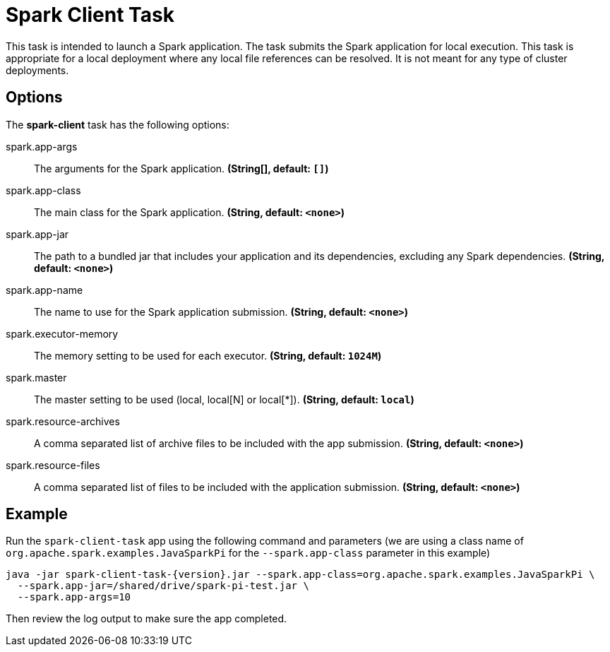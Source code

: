 //tag::ref-doc[]
= Spark Client Task

This task is intended to launch a Spark application. The task submits the Spark application for local execution. This task is appropriate for a local deployment where any local file references can be resolved. It is not meant for any type of cluster deployments.

== Options

// see syntax (soon to be automatically generated) in spring-cloud-stream starters
The **$$spark-client$$** $$task$$ has the following options:

//tag::configuration-properties[]
$$spark.app-args$$:: $$The arguments for the Spark application.$$ *($$String[]$$, default: `$$[]$$`)*
$$spark.app-class$$:: $$The main class for the Spark application.$$ *($$String$$, default: `$$<none>$$`)*
$$spark.app-jar$$:: $$The path to a bundled jar that includes your application and its dependencies, excluding any Spark dependencies.$$ *($$String$$, default: `$$<none>$$`)*
$$spark.app-name$$:: $$The name to use for the Spark application submission.$$ *($$String$$, default: `$$<none>$$`)*
$$spark.executor-memory$$:: $$The memory setting to be used for each executor.$$ *($$String$$, default: `$$1024M$$`)*
$$spark.master$$:: $$The master setting to be used (local, local[N] or local[*]).$$ *($$String$$, default: `$$local$$`)*
$$spark.resource-archives$$:: $$A comma separated list of archive files to be included with the app submission.$$ *($$String$$, default: `$$<none>$$`)*
$$spark.resource-files$$:: $$A comma separated list of files to be included with the application submission.$$ *($$String$$, default: `$$<none>$$`)*
//end::configuration-properties[]

== Example

Run the `spark-client-task` app using the following command and parameters (we are using a class name of `org.apache.spark.examples.JavaSparkPi` for the `--spark.app-class` parameter in this example)

```
java -jar spark-client-task-{version}.jar --spark.app-class=org.apache.spark.examples.JavaSparkPi \
  --spark.app-jar=/shared/drive/spark-pi-test.jar \
  --spark.app-args=10
```

Then review the log output to make sure the app completed.

//end::ref-doc[]
